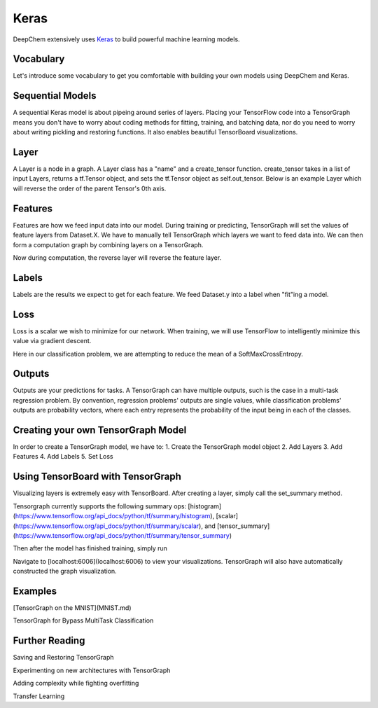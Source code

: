 Keras
=====

DeepChem extensively uses `Keras`_ to build powerful machine learning models.

.. _`Keras`: https://keras.io/

Vocabulary
----------
Let's introduce some vocabulary to get you comfortable with building your own models using DeepChem and Keras.

Sequential Models
-----------------
A sequential Keras  model is about pipeing around series of layers.  Placing your TensorFlow code into a TensorGraph means you don't have to worry about coding methods for fitting, training, and batching data, nor do you need to worry about writing pickling and restoring functions. It also enables beautiful TensorBoard visualizations. 

Layer
-----
A Layer is a node in a graph.  A Layer class has a "name" and a create_tensor function.  create_tensor takes in a list of input Layers, returns a tf.Tensor object, and sets the tf.Tensor object as self.out_tensor.  Below is an example Layer which will reverse the order of the parent Tensor's 0th axis.

.. code-block:: python
  class Reverse(Layer):
    def create_tensor(self, in_layers=None, set_tensors=True, **kwargs):
      parent_out = self._get_input_tensors(in_layers[0], True)
      out_tensor = tf.reverse(parent_out, axis=0)
      if set_tensors:
        self.out_tensor = out_tensor
      return out_tensor

Features
--------
Features are how we feed input data into our model.  During training or predicting, TensorGraph will set the values of feature layers from Dataset.X.  We have to manually tell TensorGraph which layers we want to feed data into.
We can then form a computation graph by combining layers on a TensorGraph. 

.. code-block:: python
  tg = TensorGraph()
  # Convention is to set batch size as 0th axis.
  # None means any batch size is allowed.
  feature = Feature(shape=(None, 5))
  reverse = Reverse(in_layers=[feature]) #From Above

Now during computation, the reverse layer will reverse the feature layer.

Labels
------
Labels are the results we expect to get for each feature.  We feed Dataset.y into a label when "fit"ing a model.

.. code-block:: python
  tf = TensorGraph()
  label = Label(shape=(None, 2)) # Example Binary Classification label

Loss
----
Loss is a scalar we wish to minimize for our network.  When training, we will use TensorFlow to intelligently minimize this value via gradient descent.

.. code-block:: python
  tg = TensorGraph()
  # a is labels for a classification problem
  # b is our guesses for the classification problem
  smce = SoftMaxCrossEntropy(in_layers=[a,b])
  red_mean = ReduceMean(in_layers=[smce])
  tg.set_loss(red_mean)

Here in our classification problem, we are attempting to reduce the mean of a SoftMaxCrossEntropy.

Outputs
-------
Outputs are your predictions for tasks.  A TensorGraph can have multiple outputs, such is the case in a multi-task regression problem.
By convention, regression problems' outputs are single values, while classification problems' outputs are probability vectors,
where each entry represents the probability of the input being in each of the classes.

.. code-block:: python
  tg = TensorGraph()
  # Create your layers
  # a is an output layer
  tg.add_output(a)

Creating your own TensorGraph Model
-----------------------------------

In order to create a TensorGraph model, we have to:
1. Create the TensorGraph model object
2. Add Layers
3. Add Features
4. Add Labels
5. Set Loss

Using TensorBoard with TensorGraph
----------------------------------

Visualizing layers is extremely easy with TensorBoard. After creating
a layer, simply call the set_summary method. 

Tensorgraph currently supports the following summary ops: [histogram](https://www.tensorflow.org/api_docs/python/tf/summary/histogram), [scalar](https://www.tensorflow.org/api_docs/python/tf/summary/scalar), and [tensor_summary](https://www.tensorflow.org/api_docs/python/tf/summary/tensor_summary)

.. code-block:: python
  model_dir='example_dir'
  tg = TensorGraph(model_dir=model_dir)
  # a is a Feature tensor
  dense = Dense(in_layers=[a])
  dense.set_summary(summary_op='histogram')

Then after the model has finished training, simply run

.. code-block:: bash
  tensorboard --logdir=example_dir

Navigate to [localhost:6006](localhost:6006) to view your
visualizations. TensorGraph will also have automatically constructed
the graph visualization.

Examples
--------
[TensorGraph on the MNIST](MNIST.md)

TensorGraph for Bypass MultiTask Classification

Further Reading
---------------

Saving and Restoring TensorGraph

Experimenting on new architectures with TensorGraph

Adding complexity while fighting overfitting

Transfer Learning
